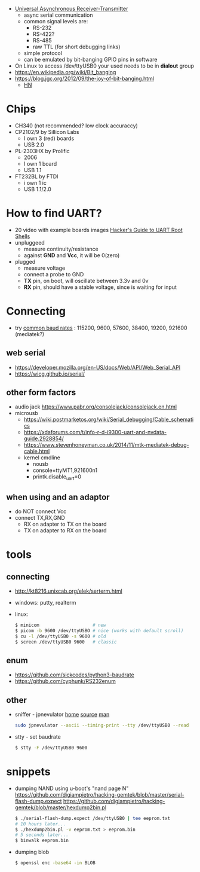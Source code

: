 - [[https://en.wikipedia.org/wiki/Universal_asynchronous_receiver-transmitter][Universal Asynchronous Receiver-Transmitter]]
  - async serial communication
  - common signal levels are:
    - RS-232
    - RS-422?
    - RS-485
    - raw TTL (for short debugging links)
  - simple protocol
  - can be emulated by bit-banging GPIO pins in software

- On Linux to access /dev/ttyUSB0 your used needs to be in *dialout* group
- https://en.wikipedia.org/wiki/Bit_banging
- https://blog.jgc.org/2012/09/the-joy-of-bit-banging.html
  - [[https://news.ycombinator.com/item?id=4521140][HN]]

* Chips

- CH340 (not recommended? low clock accuraccy)
- CP2102/9 by Sillicon Labs
  - I own 3 (red) boards
  - USB 2.0
- PL-2303HX by Prolific
  - 2006
  - I own 1 board
  - USB 1.1
- FT232BL by FTDI
  - i own 1 ic
  - USB 1.1/2.0

* How to find UART?

- 20 video with example boards images [[https://www.youtube.com/watch?v=01mw0oTHwxg][Hacker's Guide to UART Root Shells]]
- unpluggeed
  - measure continuity/resistance
  - against *GND* and *Vcc*, it will be 0(zero)
- plugged
  - measure voltage
  - connect a probe to GND
  - *TX* pin, on boot, will oscillate between 3.3v and 0v
  - *RX* pin, should have a stable voltage, since is waiting for input

* Connecting

- try [[https://en.wikipedia.org/wiki/Serial_port#Speed][common baud rates]] : 115200, 9600, 57600, 38400, 19200, 921600 (mediatek?)

** web serial

- https://developer.mozilla.org/en-US/docs/Web/API/Web_Serial_API
- https://wicg.github.io/serial/

** other form factors

- audio jack https://www.pabr.org/consolejack/consolejack.en.html
- microusb
  - https://wiki.postmarketos.org/wiki/Serial_debugging/Cable_schematics
  - https://xdaforums.com/t/info-r-d-i9300-uart-and-nvdata-guide.2928854/
  - https://www.stevenhoneyman.co.uk/2014/11/mtk-mediatek-debug-cable.html
  - kernel cmdline
    - nousb
    - console=ttyMT1,921600n1
    - printk.disable_uart=0

** when using and an adaptor

- do NOT connect Vcc
- connect TX,RX,GND
  - RX on adapter to TX on the board
  - TX on adapter to RX on the board

* tools
** connecting

- http://kt8216.unixcab.org/elek/serterm.html
- windows: putty, realterm
- linux:
  #+begin_src sh
    $ minicom                    # new
    $ picom -b 9600 /dev/ttyUSBO # nice (works with default scroll)
    $ cu -l /dev/ttyUSB0 -s 9600 # old
    $ screen /dev/ttyUSB0 9600   # classic
  #+end_src

** enum

- https://github.com/sickcodes/python3-baudrate
- https://github.com/cyphunk/RS232enum

** other

- sniffer - jpnevulator [[https://jpnevulator.snarl.nl/][home]] [[https://github.com/snarlistic/jpnevulator][source]] [[https://jpnevulator.snarl.nl/src/current/manual.html][man]]
  #+begin_src sh
    sudo jpnevulator --ascii --timing-print --tty /dev/ttyUSB0 --read
  #+end_src

- stty - set baudrate
  #+begin_src sh
    $ stty -F /dev/ttyUSB0 9600
  #+end_src

* snippets

- dumping NAND using u-boot's "nand page N"
  https://github.com/digiampietro/hacking-gemtek/blob/master/serial-flash-dump.expect
  https://github.com/digiampietro/hacking-gemtek/blob/master/hexdump2bin.pl
  #+begin_src sh
    $ ./serial-flash-dump.expect /dev/ttyUSB0 | tee eeprom.txt
    # 10 hours later...
    $ ./hexdump2bin.pl -v eeprom.txt > eeprom.bin
    # 5 seconds later...
    $ binwalk eeprom.bin
  #+end_src

- dumping blob
  #+begin_src sh
    $ openssl enc -base64 -in BLOB
  #+end_src
